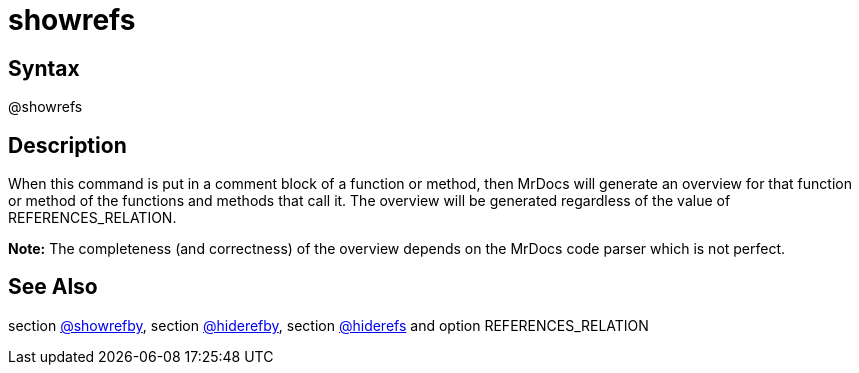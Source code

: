 = showrefs

== Syntax
@showrefs

== Description
When this command is put in a comment block of a function or method, then MrDocs will generate an overview for that function or method of the functions and methods that call it. The overview will be generated regardless of the value of REFERENCES_RELATION. 



*Note:* The completeness (and correctness) of the overview depends on the MrDocs code parser which is not perfect.

== See Also
section xref:commands/showrefby.adoc[@showrefby], section xref:commands/hiderefby.adoc[@hiderefby], section xref:commands/hiderefs.adoc[@hiderefs] and option REFERENCES_RELATION